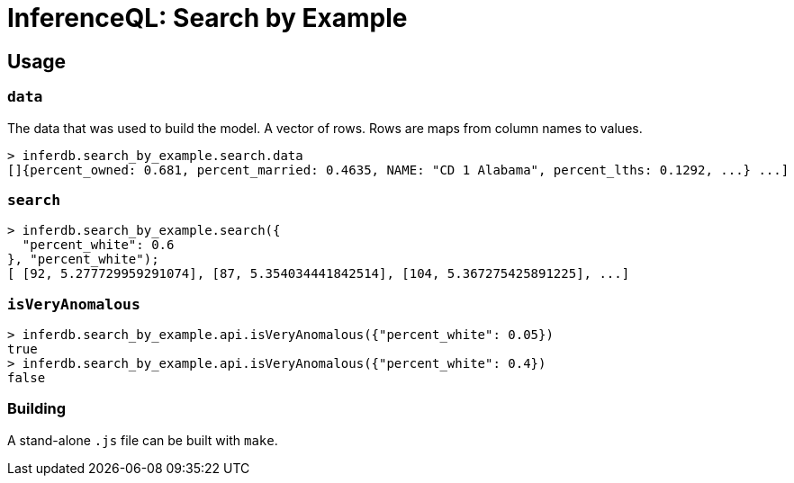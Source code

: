 = InferenceQL: Search by Example

ifdef::env-github[]
:tip-caption: :bulb:
:note-caption: :information_source:
:caution-caption: :warning:
:warning-caption: :warning:
endif::[]

== Usage

=== `data`
The data that was used to build the model. A vector of rows. Rows are maps from column names to values.

[source,javascript]
----
> inferdb.search_by_example.search.data
[]{percent_owned: 0.681, percent_married: 0.4635, NAME: "CD 1 Alabama", percent_lths: 0.1292, ...} ...]
----

=== `search`

[source,javascript]
----
> inferdb.search_by_example.search({
  "percent_white": 0.6
}, "percent_white");
[ [92, 5.277729959291074], [87, 5.354034441842514], [104, 5.367275425891225], ...]
----

=== `isVeryAnomalous`

[source,javascript]
----
> inferdb.search_by_example.api.isVeryAnomalous({"percent_white": 0.05})
true
> inferdb.search_by_example.api.isVeryAnomalous({"percent_white": 0.4})
false
----

=== Building
A stand-alone `.js` file can be built with `make`.
